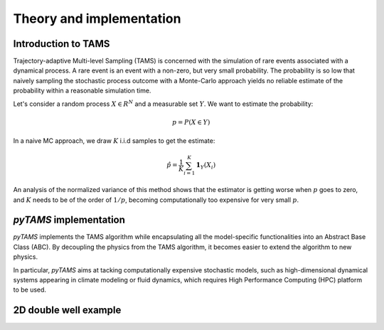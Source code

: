 .. highlight:: rst

.. _sec:tams:

Theory and implementation
=========================

Introduction to TAMS
--------------------

Trajectory-adaptive Multi-level Sampling (TAMS) is concerned with the simulation of rare
events associated with a dynamical process. A rare event is an event with a non-zero, but
very small probability. The probability is so low that naively sampling the stochastic
process outcome with a Monte-Carlo approach yields no reliable estimate of the probability 
within a reasonable simulation time.

Let's consider a random process :math:`X \in R^N` and a measurable set :math:`Y`. We want to estimate the probability:

.. math::
  p = P(X \in Y)

In a naive MC approach, we draw :math:`K` i.i.d samples to get the estimate:

.. math::
  \hat{p} = \frac{1}{K} \sum_{i=1}^K \boldsymbol{1}_Y(X_i)

An analysis of the normalized variance of this method shows that the estimator is getting worse when :math:`p` goes to zero,
and :math:`K` needs to be of the order of :math:`1/p`, becoming computationally too expensive for very small :math:`p`. 


`pyTAMS` implementation
-----------------------

`pyTAMS` implements the TAMS algorithm while encapsulating all the model-specific
functionalities into an Abstract Base Class (ABC). By decoupling the physics from the
TAMS algorithm, it becomes easier to extend the algorithm to new physics.

In particular, `pyTAMS` aims at tacking computationally expensive stochastic models, such as
high-dimensional dynamical systems appearing in climate modeling or fluid dynamics, which requires
High Performance Computing (HPC) platform to be used.



2D double well example
----------------------
